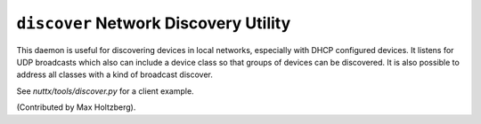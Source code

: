 ======================================
``discover`` Network Discovery Utility
======================================

This daemon is useful for discovering devices in local networks,
especially with DHCP configured devices. It listens for UDP broadcasts which
also can include a device class so that groups of devices can be discovered.
It is also possible to address all classes with a kind of broadcast discover.

See `nuttx/tools/discover.py` for a client example.

(Contributed by Max Holtzberg).
